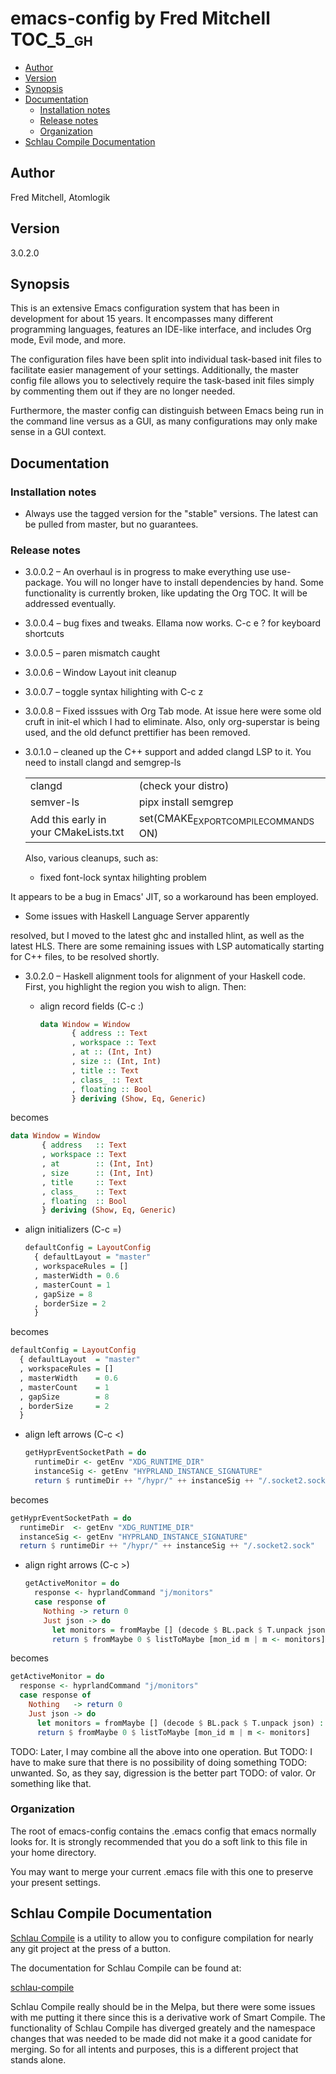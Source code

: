 * emacs-config by Fred Mitchell                                   :TOC_5_gh:
  - [[#author][Author]]
  - [[#version][Version]]
  - [[#synopsis][Synopsis]]
  - [[#documentation][Documentation]]
    - [[#installation-notes][Installation notes]]
    - [[#release-notes][Release notes]]
    - [[#organization][Organization]]
  - [[#schlau-compile-documentation][Schlau Compile Documentation]]

** Author
   Fred Mitchell, Atomlogik
** Version
   3.0.2.0
** Synopsis
   This is an extensive Emacs configuration system that
   has been in development for about 15 years. It
   encompasses many different programming languages,
   features an IDE-like interface, and includes Org
   mode, Evil mode, and more.

   The configuration files have been split into
   individual task-based init files to facilitate
   easier management of your settings. Additionally,
   the master config file allows you to selectively
   require the task-based init files simply by
   commenting them out if they are no longer needed.

   Furthermore, the master config can distinguish
   between Emacs being run in the command line versus
   as a GUI, as many configurations may only make sense
   in a GUI context.

** Documentation
*** Installation notes
    + Always use the tagged version for the "stable" versions.
      The latest can be pulled from master, but no guarantees.
*** Release notes
    + 3.0.0.2 -- An overhaul is in progress to make
      everything use use-package.  You will no longer
      have to install dependencies by hand. Some
      functionality is currently broken, like updating
      the Org TOC. It will be addressed eventually.
    + 3.0.0.4 -- bug fixes and tweaks. Ellama now works. C-c e ? for keyboard shortcuts
    + 3.0.0.5 -- paren mismatch caught
    + 3.0.0.6 -- Window Layout init cleanup
    + 3.0.0.7 -- toggle syntax hilighting with C-c z
    + 3.0.0.8 -- Fixed isssues with Org Tab mode.
      At issue here were some old cruft in init-el which
      I had to eliminate. Also, only org-superstar is being used,
      and the old defunct prettifier has been removed.
    + 3.0.1.0 -- cleaned up the C++ support and added clangd LSP to
      it. You need to install clangd and semgrep-ls
      | clangd                                | (check your distro)                   |
      | semver-ls                             | pipx install semgrep                  |
      | Add this early in your CMakeLists.txt | set(CMAKE_EXPORT_COMPILE_COMMANDS ON) |
      Also, various cleanups, such as:
      + fixed font-lock syntax hilighting problem
	It appears to be a bug in Emacs' JIT, so
	a workaround has been employed.
      + Some issues with Haskell Language Server apparently
	resolved, but I moved to the latest ghc and installed hlint,
	as well as the latest HLS.
      There are some remaining issues with LSP automatically
      starting for C++ files, to be resolved shortly.
    + 3.0.2.0 -- Haskell alignment tools for alignment of your Haskell code.
      First, you highlight the region you wish to align. Then:
      + align record fields (C-c :)
        #+BEGIN_SRC haskell
	data Window = Window 
           { address :: Text
           , workspace :: Text
           , at :: (Int, Int)
           , size :: (Int, Int)
           , title :: Text
           , class_ :: Text
           , floating :: Bool
           } deriving (Show, Eq, Generic)
        #+END_SRC
	
	becomes
	
        #+BEGIN_SRC haskell
	data Window = Window 
           { address   :: Text
           , workspace :: Text
           , at        :: (Int, Int)
           , size      :: (Int, Int)
           , title     :: Text
           , class_    :: Text
           , floating  :: Bool
           } deriving (Show, Eq, Generic)
        #+END_SRC
      + align initializers  (C-c =)
        #+BEGIN_SRC haskell
        defaultConfig = LayoutConfig
          { defaultLayout = "master"
          , workspaceRules = []
          , masterWidth = 0.6
          , masterCount = 1
          , gapSize = 8
          , borderSize = 2
          }
        #+END_SRC

	becomes
		
        #+BEGIN_SRC haskell
        defaultConfig = LayoutConfig
          { defaultLayout  = "master"
          , workspaceRules = []
          , masterWidth    = 0.6
          , masterCount    = 1
          , gapSize        = 8
          , borderSize     = 2
          }
        #+END_SRC
      + align left arrows   (C-c <)
        #+BEGIN_SRC haskell
        getHyprEventSocketPath = do
          runtimeDir <- getEnv "XDG_RUNTIME_DIR"
          instanceSig <- getEnv "HYPRLAND_INSTANCE_SIGNATURE"
          return $ runtimeDir ++ "/hypr/" ++ instanceSig ++ "/.socket2.sock"
        #+END_SRC

	becomes
		
        #+BEGIN_SRC haskell
        getHyprEventSocketPath = do
          runtimeDir  <- getEnv "XDG_RUNTIME_DIR"
          instanceSig <- getEnv "HYPRLAND_INSTANCE_SIGNATURE"
          return $ runtimeDir ++ "/hypr/" ++ instanceSig ++ "/.socket2.sock"
        #+END_SRC
      + align right arrows  (C-c >)
        #+BEGIN_SRC haskell
        getActiveMonitor = do
          response <- hyprlandCommand "j/monitors"
          case response of
            Nothing -> return 0
            Just json -> do
              let monitors = fromMaybe [] (decode $ BL.pack $ T.unpack json) :: [Monitor]
              return $ fromMaybe 0 $ listToMaybe [mon_id m | m <- monitors]
        #+END_SRC

	becomes
		
        #+BEGIN_SRC haskell
        getActiveMonitor = do
          response <- hyprlandCommand "j/monitors"
          case response of
            Nothing   -> return 0
            Just json -> do
              let monitors = fromMaybe [] (decode $ BL.pack $ T.unpack json) :: [Monitor]
              return $ fromMaybe 0 $ listToMaybe [mon_id m | m <- monitors]
        #+END_SRC
      TODO: Later, I may combine all the above into one operation. But
      TODO: I have to make sure that there is no possibility of doing something
      TODO: unwanted. So, as they say, digression is the better part
      TODO: of valor. Or something like that.
*** Organization
    The root of emacs-config contains the .emacs config that
    emacs normally looks for. It is strongly recommended that you
    do a soft link to this file in your home directory.

    You may want to merge your current .emacs file with this one
    to preserve your present settings.

** Schlau Compile Documentation
   [[file:schlau-compile/README.org::*schlau-compile][Schlau Compile]] is a utility to allow you to configure
   compilation for nearly any git project at the press of a
   button.

   The documentation for Schlau Compile can be found at:

   [[file:schlau-compile/README.org::*schlau-compile][schlau-compile]]

   Schlau Compile really should be in the Melpa, but there
   were some issues with me putting it there since this is a
   derivative work of Smart Compile. The functionality of
   Schlau Compile has diverged greately and the namespace
   changes that was needed to be made did not make it a good
   canidate for merging. So for all intents and purposes,
   this is a different project that stands alone.
